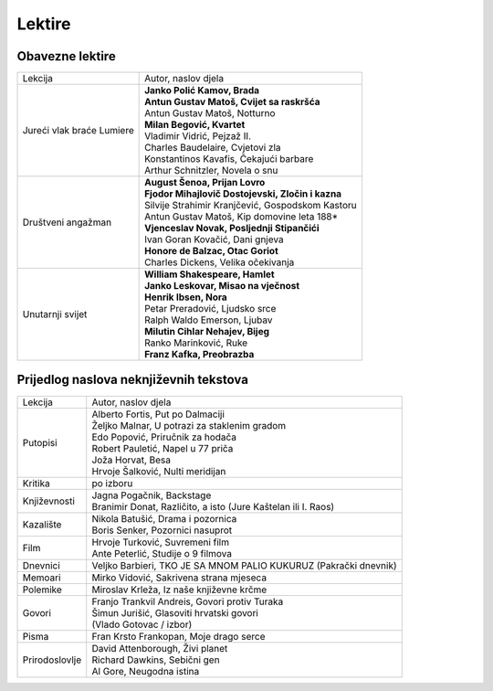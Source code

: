 Lektire
=======

Obavezne lektire
################

+---------------------------+-----------------------------------------------------+
| Lekcija                   | Autor, naslov djela                                 |
+---------------------------+-----------------------------------------------------+
| Jureći vlak braće Lumiere | | **Janko Polić Kamov, Brada**                      |
|                           | | **Antun Gustav Matoš, Cvijet sa raskršća**        |
|                           | | Antun Gustav Matoš, Notturno                      |
|                           | | **Milan Begović, Kvartet**                        |
|                           | | Vladimir Vidrić, Pejzaž II.                       |
|                           | | Charles Baudelaire, Cvjetovi zla                  |
|                           | | Konstantinos Kavafis, Čekajući barbare            |
|                           | | Arthur Schnitzler, Novela o snu                   |
+---------------------------+-----------------------------------------------------+
| Društveni angažman        | | **August Šenoa, Prijan Lovro**                    |
|                           | | **Fjodor Mihajlovič Dostojevski, Zločin i kazna** |
|                           | | Silvije Strahimir Kranjčević, Gospodskom Kastoru  |
|                           | | Antun Gustav Matoš, Kip domovine leta 188*        |
|                           | | **Vjenceslav Novak, Posljednji Stipančići**       |
|                           | | Ivan Goran Kovačić, Dani gnjeva                   |
|                           | | **Honore de Balzac, Otac Goriot**                 |
|                           | | Charles Dickens, Velika očekivanja                |
+---------------------------+-----------------------------------------------------+
| Unutarnji svijet          | | **William Shakespeare, Hamlet**                   |
|                           | | **Janko Leskovar, Misao na vječnost**             |
|                           | | **Henrik Ibsen, Nora**                            |
|                           | | Petar Preradović, Ljudsko srce                    |
|                           | | Ralph Waldo Emerson, Ljubav                       |
|                           | | **Milutin Cihlar Nehajev, Bijeg**                 |
|                           | | Ranko Marinković, Ruke                            |
|                           | | **Franz Kafka, Preobrazba**                       |
+---------------------------+-----------------------------------------------------+

Prijedlog naslova neknjiževnih tekstova
#######################################

+----------------+------------------------------------------------------------------+
| Lekcija        | Autor, naslov djela                                              |
+----------------+------------------------------------------------------------------+
| Putopisi       | | Alberto Fortis, Put po Dalmaciji                               |
|                | | Željko Malnar, U potrazi za staklenim gradom                   |
|                | | Edo Popović, Priručnik za hodača                               |
|                | | Robert Pauletić, Napel u 77 priča                              |
|                | | Joža Horvat, Besa                                              |
|                | | Hrvoje Šalković, Nulti meridijan                               |
+----------------+------------------------------------------------------------------+
| Kritika        | po izboru                                                        |
+----------------+------------------------------------------------------------------+
| Književnosti   | | Jagna Pogačnik, Backstage                                      |
|                | | Branimir Donat, Različito, a isto (Jure Kaštelan ili I. Raos)  |
+----------------+------------------------------------------------------------------+
| Kazalište      | | Nikola Batušić, Drama i pozornica                              |
|                | | Boris Senker, Pozornici nasuprot                               |
+----------------+------------------------------------------------------------------+
| Film           | | Hrvoje Turković, Suvremeni film                                |
|                | | Ante Peterlić, Studije o 9 filmova                             |
+----------------+------------------------------------------------------------------+
| Dnevnici       | Veljko Barbieri, TKO JE SA MNOM PALIO KUKURUZ (Pakrački dnevnik) |
+----------------+------------------------------------------------------------------+
| Memoari        | Mirko Vidović, Sakrivena strana mjeseca                          |
+----------------+------------------------------------------------------------------+
| Polemike       | Miroslav Krleža, Iz naše književne krčme                         |
+----------------+------------------------------------------------------------------+
| Govori         | | Franjo Trankvil Andreis, Govori protiv Turaka                  |
|                | | Šimun Jurišić, Glasoviti hrvatski govori                       |
|                | | (Vlado Gotovac / izbor)                                        |
+----------------+------------------------------------------------------------------+
| Pisma          | Fran Krsto Frankopan, Moje drago serce                           |
+----------------+------------------------------------------------------------------+
| Prirodoslovlje | | David Attenborough, Živi planet                                |
|                | | Richard Dawkins, Sebični gen                                   |
|                | | Al Gore, Neugodna istina                                       |
+----------------+------------------------------------------------------------------+